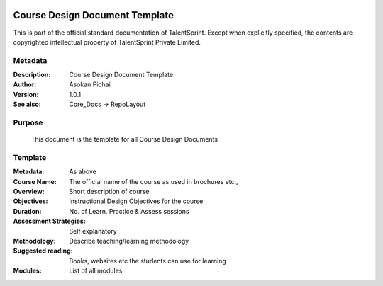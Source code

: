 .. image:: https://cdn.extras.talentsprint.com/CentralRepo/images/TS_updated_logo.png
  :width: 200

===============================
Course Design Document Template
===============================
This is part of the official standard documentation of TalentSprint.
Except when explicitly specified, the contents are copyrighted intellectual
property of TalentSprint Private Limited.

Metadata
--------

:Description: Course Design Document Template

:Author: Asokan Pichai

:Version: 1.0.1

:See also: Core_Docs -> RepoLayout


Purpose
-------
    This document is the template for all Course Design Documents

    
Template
--------

:Metadata: As above

:Course Name: The official name of the course as used in brochures etc.,

:Overview: Short description of course 

:Objectives: Instructional Design Objectives for the course.

:Duration: No. of Learn, Practice & Assess sessions

:Assessment Strategies: Self explanatory

:Methodology: Describe teaching/learning methodology 

:Suggested reading: Books, websites etc the students can use for learning

:Modules: List of all modules
